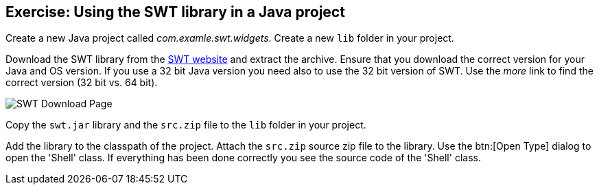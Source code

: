 [[exercise_swtproject]]
== Exercise: Using the SWT library in a Java project

Create a new Java project called _com.examle.swt.widgets_. 
Create a new `lib` folder in your project.

Download the SWT library from the http://www.eclipse.org/swt[SWT website] and extract the archive. 
Ensure that you download the correct version for your Java and OS version.
If you use a 32 bit Java version you need also to use the 32 bit version of SWT.
Use the _more_ link to find the correct version (32 bit vs. 64 bit).


image::swt-download10.png[SWT Download Page]

Copy the `swt.jar` library and the `src.zip` file to the `lib` folder in your project.

Add the library to the classpath of the project.
Attach the `src.zip` source zip file to the library.
Use the btn:[Open Type] dialog to open the 'Shell' class. 
If everything has been done correctly you see the source code of the 'Shell' class.

